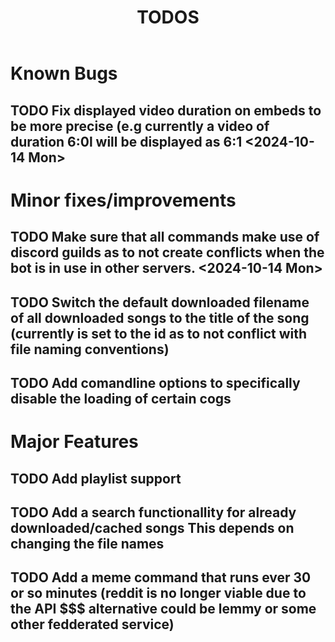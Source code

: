 #+title: TODOS

* *Known* Bugs
** TODO Fix displayed video duration on embeds to be more precise (e.g currently a video of duration 6:0l will be displayed as 6:1 <2024-10-14 Mon> 

* Minor fixes/improvements
** TODO Make sure that all commands make use of discord guilds as to not create conflicts when the bot is in use in other servers. <2024-10-14 Mon> 
** TODO Switch the default downloaded filename of all downloaded songs to the title of the song (currently is set to the id as to not conflict with file naming conventions)
** TODO Add comandline options to specifically disable the loading of certain cogs

* Major Features
** TODO Add playlist support
** TODO Add a search functionallity for already downloaded/cached songs *This depends on changing the file names*
** TODO Add a meme command that runs ever 30 or so minutes (reddit is no longer viable due to the API $$$ alternative could be lemmy or some other fedderated service)

